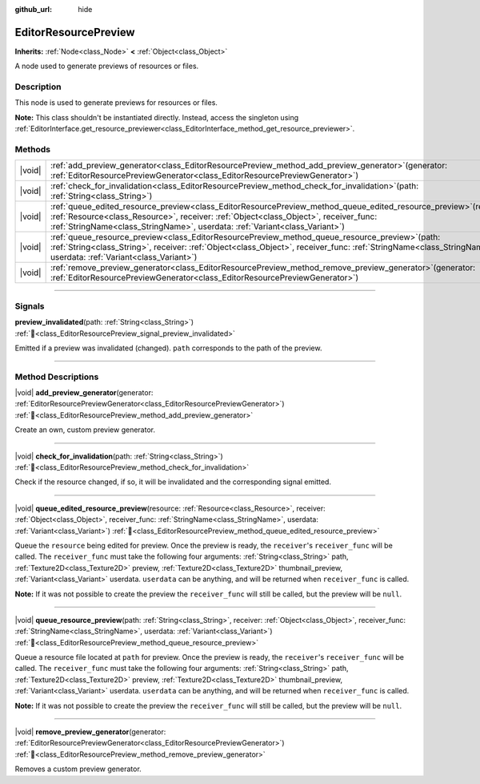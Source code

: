 :github_url: hide

.. DO NOT EDIT THIS FILE!!!
.. Generated automatically from Redot engine sources.
.. Generator: https://github.com/Redot-Engine/redot-engine/tree/master/doc/tools/make_rst.py.
.. XML source: https://github.com/Redot-Engine/redot-engine/tree/master/doc/classes/EditorResourcePreview.xml.

.. _class_EditorResourcePreview:

EditorResourcePreview
=====================

**Inherits:** :ref:`Node<class_Node>` **<** :ref:`Object<class_Object>`

A node used to generate previews of resources or files.

.. rst-class:: classref-introduction-group

Description
-----------

This node is used to generate previews for resources or files.

\ **Note:** This class shouldn't be instantiated directly. Instead, access the singleton using :ref:`EditorInterface.get_resource_previewer<class_EditorInterface_method_get_resource_previewer>`.

.. rst-class:: classref-reftable-group

Methods
-------

.. table::
   :widths: auto

   +--------+-------------------------------------------------------------------------------------------------------------------------------------------------------------------------------------------------------------------------------------------------------------------------------------------------+
   | |void| | :ref:`add_preview_generator<class_EditorResourcePreview_method_add_preview_generator>`\ (\ generator\: :ref:`EditorResourcePreviewGenerator<class_EditorResourcePreviewGenerator>`\ )                                                                                                           |
   +--------+-------------------------------------------------------------------------------------------------------------------------------------------------------------------------------------------------------------------------------------------------------------------------------------------------+
   | |void| | :ref:`check_for_invalidation<class_EditorResourcePreview_method_check_for_invalidation>`\ (\ path\: :ref:`String<class_String>`\ )                                                                                                                                                              |
   +--------+-------------------------------------------------------------------------------------------------------------------------------------------------------------------------------------------------------------------------------------------------------------------------------------------------+
   | |void| | :ref:`queue_edited_resource_preview<class_EditorResourcePreview_method_queue_edited_resource_preview>`\ (\ resource\: :ref:`Resource<class_Resource>`, receiver\: :ref:`Object<class_Object>`, receiver_func\: :ref:`StringName<class_StringName>`, userdata\: :ref:`Variant<class_Variant>`\ ) |
   +--------+-------------------------------------------------------------------------------------------------------------------------------------------------------------------------------------------------------------------------------------------------------------------------------------------------+
   | |void| | :ref:`queue_resource_preview<class_EditorResourcePreview_method_queue_resource_preview>`\ (\ path\: :ref:`String<class_String>`, receiver\: :ref:`Object<class_Object>`, receiver_func\: :ref:`StringName<class_StringName>`, userdata\: :ref:`Variant<class_Variant>`\ )                       |
   +--------+-------------------------------------------------------------------------------------------------------------------------------------------------------------------------------------------------------------------------------------------------------------------------------------------------+
   | |void| | :ref:`remove_preview_generator<class_EditorResourcePreview_method_remove_preview_generator>`\ (\ generator\: :ref:`EditorResourcePreviewGenerator<class_EditorResourcePreviewGenerator>`\ )                                                                                                     |
   +--------+-------------------------------------------------------------------------------------------------------------------------------------------------------------------------------------------------------------------------------------------------------------------------------------------------+

.. rst-class:: classref-section-separator

----

.. rst-class:: classref-descriptions-group

Signals
-------

.. _class_EditorResourcePreview_signal_preview_invalidated:

.. rst-class:: classref-signal

**preview_invalidated**\ (\ path\: :ref:`String<class_String>`\ ) :ref:`🔗<class_EditorResourcePreview_signal_preview_invalidated>`

Emitted if a preview was invalidated (changed). ``path`` corresponds to the path of the preview.

.. rst-class:: classref-section-separator

----

.. rst-class:: classref-descriptions-group

Method Descriptions
-------------------

.. _class_EditorResourcePreview_method_add_preview_generator:

.. rst-class:: classref-method

|void| **add_preview_generator**\ (\ generator\: :ref:`EditorResourcePreviewGenerator<class_EditorResourcePreviewGenerator>`\ ) :ref:`🔗<class_EditorResourcePreview_method_add_preview_generator>`

Create an own, custom preview generator.

.. rst-class:: classref-item-separator

----

.. _class_EditorResourcePreview_method_check_for_invalidation:

.. rst-class:: classref-method

|void| **check_for_invalidation**\ (\ path\: :ref:`String<class_String>`\ ) :ref:`🔗<class_EditorResourcePreview_method_check_for_invalidation>`

Check if the resource changed, if so, it will be invalidated and the corresponding signal emitted.

.. rst-class:: classref-item-separator

----

.. _class_EditorResourcePreview_method_queue_edited_resource_preview:

.. rst-class:: classref-method

|void| **queue_edited_resource_preview**\ (\ resource\: :ref:`Resource<class_Resource>`, receiver\: :ref:`Object<class_Object>`, receiver_func\: :ref:`StringName<class_StringName>`, userdata\: :ref:`Variant<class_Variant>`\ ) :ref:`🔗<class_EditorResourcePreview_method_queue_edited_resource_preview>`

Queue the ``resource`` being edited for preview. Once the preview is ready, the ``receiver``'s ``receiver_func`` will be called. The ``receiver_func`` must take the following four arguments: :ref:`String<class_String>` path, :ref:`Texture2D<class_Texture2D>` preview, :ref:`Texture2D<class_Texture2D>` thumbnail_preview, :ref:`Variant<class_Variant>` userdata. ``userdata`` can be anything, and will be returned when ``receiver_func`` is called.

\ **Note:** If it was not possible to create the preview the ``receiver_func`` will still be called, but the preview will be ``null``.

.. rst-class:: classref-item-separator

----

.. _class_EditorResourcePreview_method_queue_resource_preview:

.. rst-class:: classref-method

|void| **queue_resource_preview**\ (\ path\: :ref:`String<class_String>`, receiver\: :ref:`Object<class_Object>`, receiver_func\: :ref:`StringName<class_StringName>`, userdata\: :ref:`Variant<class_Variant>`\ ) :ref:`🔗<class_EditorResourcePreview_method_queue_resource_preview>`

Queue a resource file located at ``path`` for preview. Once the preview is ready, the ``receiver``'s ``receiver_func`` will be called. The ``receiver_func`` must take the following four arguments: :ref:`String<class_String>` path, :ref:`Texture2D<class_Texture2D>` preview, :ref:`Texture2D<class_Texture2D>` thumbnail_preview, :ref:`Variant<class_Variant>` userdata. ``userdata`` can be anything, and will be returned when ``receiver_func`` is called.

\ **Note:** If it was not possible to create the preview the ``receiver_func`` will still be called, but the preview will be ``null``.

.. rst-class:: classref-item-separator

----

.. _class_EditorResourcePreview_method_remove_preview_generator:

.. rst-class:: classref-method

|void| **remove_preview_generator**\ (\ generator\: :ref:`EditorResourcePreviewGenerator<class_EditorResourcePreviewGenerator>`\ ) :ref:`🔗<class_EditorResourcePreview_method_remove_preview_generator>`

Removes a custom preview generator.

.. |virtual| replace:: :abbr:`virtual (This method should typically be overridden by the user to have any effect.)`
.. |const| replace:: :abbr:`const (This method has no side effects. It doesn't modify any of the instance's member variables.)`
.. |vararg| replace:: :abbr:`vararg (This method accepts any number of arguments after the ones described here.)`
.. |constructor| replace:: :abbr:`constructor (This method is used to construct a type.)`
.. |static| replace:: :abbr:`static (This method doesn't need an instance to be called, so it can be called directly using the class name.)`
.. |operator| replace:: :abbr:`operator (This method describes a valid operator to use with this type as left-hand operand.)`
.. |bitfield| replace:: :abbr:`BitField (This value is an integer composed as a bitmask of the following flags.)`
.. |void| replace:: :abbr:`void (No return value.)`
